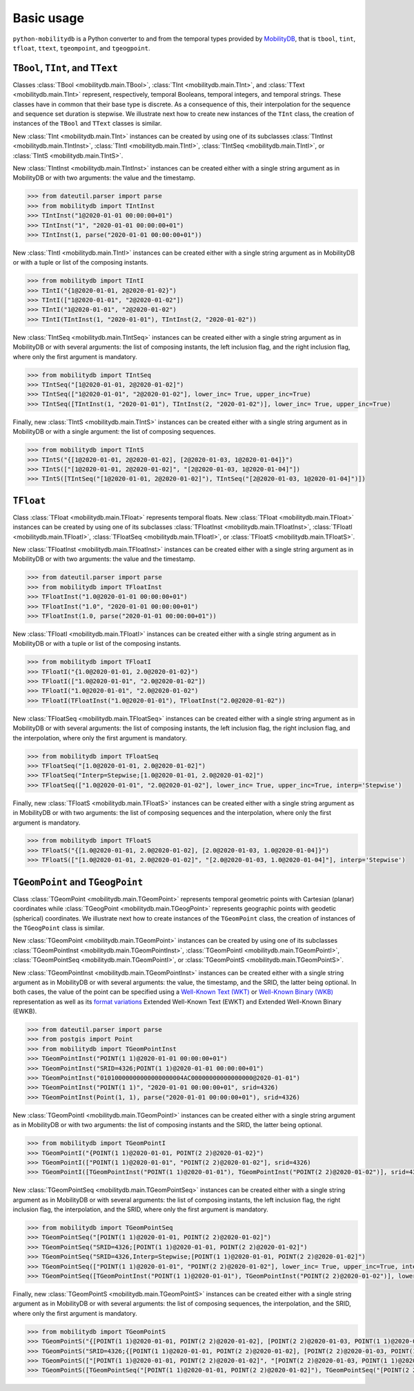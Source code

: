 Basic usage
===========

``python-mobilitydb`` is a Python converter to and from the temporal types provided by `MobilityDB <https://docs.mobilitydb.com/nightly/>`_, that is ``tbool``, ``tint``, ``tfloat``, ``ttext``, ``tgeompoint``,  and ``tgeogpoint``.

``TBool``, ``TInt``, and ``TText``
----------------------------------

Classes :class:`TBool <mobilitydb.main.TBool>`, :class:`TInt <mobilitydb.main.TInt>`, and :class:`TText <mobilitydb.main.TInt>` represent, respectively, temporal Booleans, temporal integers, and temporal strings. These classes have in common that their base type is discrete. As a consequence of this, their interpolation for the sequence and sequence set duration is stepwise. We illustrate next how to create new instances of the ``TInt`` class, the creation of instances of the ``TBool`` and ``TText`` classes is similar.

New :class:`TInt <mobilitydb.main.TInt>` instances can be created by using one of its subclasses :class:`TIntInst <mobilitydb.main.TIntInst>`, :class:`TIntI <mobilitydb.main.TIntI>`, :class:`TIntSeq <mobilitydb.main.TIntI>`, or :class:`TIntS <mobilitydb.main.TIntS>`.

New :class:`TIntInst <mobilitydb.main.TIntInst>` instances can be created either with a single string argument as in MobilityDB or with two arguments: the value and the timestamp.

.. code-block:: python

    >>> from dateutil.parser import parse
    >>> from mobilitydb import TIntInst
    >>> TIntInst("1@2020-01-01 00:00:00+01")
    >>> TIntInst("1", "2020-01-01 00:00:00+01")
    >>> TIntInst(1, parse("2020-01-01 00:00:00+01"))

New :class:`TIntI <mobilitydb.main.TIntI>` instances can be created either with a single string argument as in MobilityDB or with a tuple or list of the composing instants.

.. code-block:: python

    >>> from mobilitydb import TIntI
    >>> TIntI("{1@2020-01-01, 2@2020-01-02}")
    >>> TIntI(["1@2020-01-01", "2@2020-01-02"])
    >>> TIntI("1@2020-01-01", "2@2020-01-02")
    >>> TIntI(TIntInst(1, "2020-01-01"), TIntInst(2, "2020-01-02"))

New :class:`TIntSeq <mobilitydb.main.TIntSeq>` instances can be created either with a single string argument as in MobilityDB or with several arguments: the list of composing instants, the left inclusion flag, and the right inclusion flag, where only the first argument is mandatory.

.. code-block:: python

    >>> from mobilitydb import TIntSeq
    >>> TIntSeq("[1@2020-01-01, 2@2020-01-02]")
    >>> TIntSeq(["1@2020-01-01", "2@2020-01-02"], lower_inc= True, upper_inc=True)
    >>> TIntSeq([TIntInst(1, "2020-01-01"), TIntInst(2, "2020-01-02")], lower_inc= True, upper_inc=True)

Finally, new :class:`TIntS <mobilitydb.main.TIntS>` instances can be created either with a single string argument as in MobilityDB or with a single argument: the list of composing sequences.

.. code-block:: python

    >>> from mobilitydb import TIntS
    >>> TIntS("{[1@2020-01-01, 2@2020-01-02], [2@2020-01-03, 1@2020-01-04]}")
    >>> TIntS(["[1@2020-01-01, 2@2020-01-02]", "[2@2020-01-03, 1@2020-01-04]"])
    >>> TIntS([TIntSeq("[1@2020-01-01, 2@2020-01-02]"), TIntSeq("[2@2020-01-03, 1@2020-01-04]")])

``TFloat``
----------

Class :class:`TFloat <mobilitydb.main.TFloat>` represents temporal floats. New :class:`TFloat <mobilitydb.main.TFloat>` instances can be created by using one of its subclasses :class:`TFloatInst <mobilitydb.main.TFloatInst>`, :class:`TFloatI <mobilitydb.main.TFloatI>`, :class:`TFloatSeq <mobilitydb.main.TFloatI>`, or :class:`TFloatS <mobilitydb.main.TFloatS>`.

New :class:`TFloatInst <mobilitydb.main.TFloatInst>` instances can be created either with a single string argument as in MobilityDB or with two arguments: the value and the timestamp.

.. code-block:: python

    >>> from dateutil.parser import parse
    >>> from mobilitydb import TFloatInst
    >>> TFloatInst("1.0@2020-01-01 00:00:00+01")
    >>> TFloatInst("1.0", "2020-01-01 00:00:00+01")
    >>> TFloatInst(1.0, parse("2020-01-01 00:00:00+01"))

New :class:`TFloatI <mobilitydb.main.TFloatI>` instances can be created either with a single string argument as in MobilityDB or with a tuple or list of the composing instants.

.. code-block:: python

    >>> from mobilitydb import TFloatI
    >>> TFloatI("{1.0@2020-01-01, 2.0@2020-01-02}")
    >>> TFloatI(["1.0@2020-01-01", "2.0@2020-01-02"])
    >>> TFloatI("1.0@2020-01-01", "2.0@2020-01-02")
    >>> TFloatI(TFloatInst("1.0@2020-01-01"), TFloatInst("2.0@2020-01-02"))

New :class:`TFloatSeq <mobilitydb.main.TFloatSeq>` instances can be created either with a single string argument as in MobilityDB or with several arguments: the list of composing instants, the left inclusion flag, the right inclusion flag, and the interpolation, where only the first argument is mandatory.

.. code-block:: python

    >>> from mobilitydb import TFloatSeq
    >>> TFloatSeq("[1.0@2020-01-01, 2.0@2020-01-02]")
    >>> TFloatSeq("Interp=Stepwise;[1.0@2020-01-01, 2.0@2020-01-02]")
    >>> TFloatSeq(["1.0@2020-01-01", "2.0@2020-01-02"], lower_inc= True, upper_inc=True, interp='Stepwise')

Finally, new :class:`TFloatS <mobilitydb.main.TFloatS>` instances can be created either with a single string argument as in MobilityDB or with two arguments: the list of composing sequences and the interpolation, where only the first argument is mandatory.

.. code-block:: python

    >>> from mobilitydb import TFloatS
    >>> TFloatS("{[1.0@2020-01-01, 2.0@2020-01-02], [2.0@2020-01-03, 1.0@2020-01-04]}")
    >>> TFloatS(["[1.0@2020-01-01, 2.0@2020-01-02]", "[2.0@2020-01-03, 1.0@2020-01-04]"], interp='Stepwise')

``TGeomPoint`` and ``TGeogPoint``
---------------------------------

Class :class:`TGeomPoint <mobilitydb.main.TGeomPoint>` represents temporal geometric points with Cartesian (planar) coordinates while :class:`TGeogPoint <mobilitydb.main.TGeogPoint>` represents geographic points with geodetic (spherical) coordinates. We illustrate next how to create instances of the ``TGeomPoint`` class, the creation of instances of the ``TGeogPoint`` class is similar.


New :class:`TGeomPoint <mobilitydb.main.TGeomPoint>` instances can be created by using one of its subclasses :class:`TGeomPointInst <mobilitydb.main.TGeomPointInst>`, :class:`TGeomPointI <mobilitydb.main.TGeomPointI>`, :class:`TGeomPointSeq <mobilitydb.main.TGeomPointI>`, or :class:`TGeomPointS <mobilitydb.main.TGeomPointS>`.

New :class:`TGeomPointInst <mobilitydb.main.TGeomPointInst>` instances can be created either with a single string argument as in MobilityDB or with several arguments: the value, the timestamp, and the SRID, the latter being optional.
In both cases, the value of the point can be specified using a `Well-Known Text (WKT) <https://en.wikipedia.org/wiki/Well-known_text_representation_of_geometry>`_ or `Well-Known Binary (WKB) <https://en.wikipedia.org/wiki/Well-known_text#Well-known_binary>`_ representation as well as its `format variations <https://en.wikipedia.org/wiki/Well-known_text_representation_of_geometry#Format_variations>`_ Extended Well-Known Text (EWKT) and Extended Well-Known Binary (EWKB).

.. code-block:: python

    >>> from dateutil.parser import parse
    >>> from postgis import Point
    >>> from mobilitydb import TGeomPointInst
    >>> TGeomPointInst("POINT(1 1)@2020-01-01 00:00:00+01")
    >>> TGeomPointInst("SRID=4326;POINT(1 1)@2020-01-01 00:00:00+01")
    >>> TGeomPointInst("01010000000000000000004AC00000000000000000@2020-01-01")
    >>> TGeomPointInst("POINT(1 1)", "2020-01-01 00:00:00+01", srid=4326)
    >>> TGeomPointInst(Point(1, 1), parse("2020-01-01 00:00:00+01"), srid=4326)

New :class:`TGeomPointI <mobilitydb.main.TGeomPointI>` instances can be created either with a single string argument as in MobilityDB or with two arguments: the list of composing instants and the SRID, the latter being optional.

.. code-block:: python

    >>> from mobilitydb import TGeomPointI
    >>> TGeomPointI("{POINT(1 1)@2020-01-01, POINT(2 2)@2020-01-02}")
    >>> TGeomPointI(["POINT(1 1)@2020-01-01", "POINT(2 2)@2020-01-02"], srid=4326)
    >>> TGeomPointI([TGeomPointInst("POINT(1 1)@2020-01-01"), TGeomPointInst("POINT(2 2)@2020-01-02")], srid=4326)

New :class:`TGeomPointSeq <mobilitydb.main.TGeomPointSeq>` instances can be created either with a single string argument as in MobilityDB or with several arguments: the list of composing instants, the left inclusion flag, the right inclusion flag, the interpolation, and the SRID, where only the first argument is mandatory.

.. code-block:: python

    >>> from mobilitydb import TGeomPointSeq
    >>> TGeomPointSeq("[POINT(1 1)@2020-01-01, POINT(2 2)@2020-01-02]")
    >>> TGeomPointSeq("SRID=4326;[POINT(1 1)@2020-01-01, POINT(2 2)@2020-01-02]")
    >>> TGeomPointSeq("SRID=4326,Interp=Stepwise;[POINT(1 1)@2020-01-01, POINT(2 2)@2020-01-02]")
    >>> TGeomPointSeq(["POINT(1 1)@2020-01-01", "POINT(2 2)@2020-01-02"], lower_inc= True, upper_inc=True, interp='Stepwise', srid=4326)
    >>> TGeomPointSeq([TGeomPointInst("POINT(1 1)@2020-01-01"), TGeomPointInst("POINT(2 2)@2020-01-02")], lower_inc= True, upper_inc=True, interp='Stepwise', srid=4326)

Finally, new :class:`TGeomPointS <mobilitydb.main.TGeomPointS>` instances can be created either with a single string argument as in MobilityDB or with several arguments: the list of composing sequences, the interpolation, and the SRID, where only the first argument is mandatory.

.. code-block:: python

    >>> from mobilitydb import TGeomPointS
    >>> TGeomPointS("{[POINT(1 1)@2020-01-01, POINT(2 2)@2020-01-02], [POINT(2 2)@2020-01-03, POINT(1 1)@2020-01-04]}")
    >>> TGeomPointS("SRID=4326;{[POINT(1 1)@2020-01-01, POINT(2 2)@2020-01-02], [POINT(2 2)@2020-01-03, POINT(1 1)@2020-01-04]}")
    >>> TGeomPointS(["[POINT(1 1)@2020-01-01, POINT(2 2)@2020-01-02]", "[POINT(2 2)@2020-01-03, POINT(1 1)@2020-01-04]"], interp='Stepwise', srid=4326)
    >>> TGeomPointS([TGeomPointSeq("[POINT(1 1)@2020-01-01, POINT(2 2)@2020-01-02]"), TGeomPointSeq("[POINT(2 2)@2020-01-03, POINT(1 1)@2020-01-04]")], interp='Stepwise', srid=4326)


